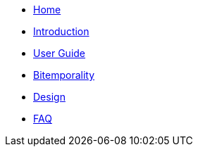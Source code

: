 * <<index.adoc#,Home>>
* <<introduction.adoc#,Introduction>>
* <<user_guide.adoc#,User Guide>>
* <<bitemp.adoc#,Bitemporality>>
* <<design.adoc#,Design>>
* <<faq.adoc#,FAQ>>

